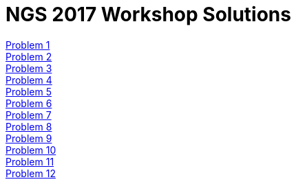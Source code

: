 = NGS 2017 Workshop Solutions
:hide-uri-scheme:
:nofooter:
:icons: font
:toclevels: 3
:stylesdir: ../css
:stylesheet: crg.css
:linkcss:
:source-highlighter: highlight.js
:highlightjs-theme: github

:sectnums:

<<anxious_advice.adoc#, Problem 1>>::
<<busy_building.adoc#, Problem 2>>::
<<cooing_clock.adoc#, Problem 3>>::
<<discreet_direction.adoc#, Problem 4>>::
<<expensive_ear.adoc#, Problem 5>>::
<<fat_floor.adoc#, Problem 6>>::
<<gentle_garden.adoc#, Problem 7>>::
<<hulking_hospital.adoc#, Problem 8>>::
<<imported_iron.adoc#, Problem 9>>::
<<jumping_jack.adoc#, Problem 10>>::
<<kind_koala.adoc#, Problem 11>>::
<<laughing_lynx.adoc#, Problem 12>>::

